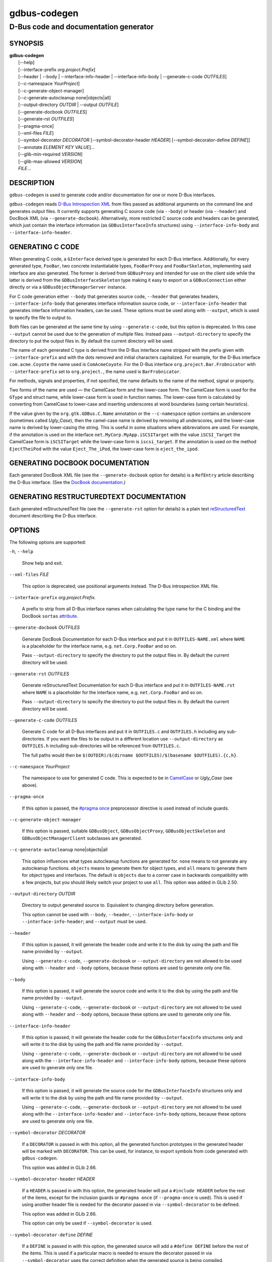 .. _gdbus-codegen(1):
.. meta::
   :copyright: Copyright 2011, 2013, 2016 Red Hat, Inc.
   :copyright: Copyright 2013, 2022 Emmanuele Bassi
   :copyright: Copyright 2017 Patrick Griffis
   :copyright: Copyright 2018 Iñigo Martínez
   :copyright: Copyright 2018, 2019 Endless Mobile, Inc.
   :copyright: Copyright 2020 Endless OS Foundation, LLC
   :copyright: Copyright 2020 Chun-wei Fan
   :license: LGPL-2.1-or-later
..
   This has to be duplicated from above to make it machine-readable by `reuse`:
   SPDX-FileCopyrightText: 2011, 2013, 2016 Red Hat, Inc.
   SPDX-FileCopyrightText: 2013, 2022 Emmanuele Bassi
   SPDX-FileCopyrightText: 2017 Patrick Griffis
   SPDX-FileCopyrightText: 2018 Iñigo Martínez
   SPDX-FileCopyrightText: 2018, 2019 Endless Mobile, Inc.
   SPDX-FileCopyrightText: 2020 Endless OS Foundation, LLC
   SPDX-FileCopyrightText: 2020 Chun-wei Fan
   SPDX-License-Identifier: LGPL-2.1-or-later

=============
gdbus-codegen
=============

--------------------------------------
D-Bus code and documentation generator
--------------------------------------

SYNOPSIS
--------

|  **gdbus-codegen**
|    [--help]
|    [--interface-prefix *org.project.Prefix*]
|    [--header | --body | --interface-info-header | --interface-info-body | --generate-c-code *OUTFILES*]
|    [--c-namespace *YourProject*]
|    [--c-generate-object-manager]
|    [--c-generate-autocleanup none|objects|all]
|    [--output-directory *OUTDIR* | --output *OUTFILE*]
|    [--generate-docbook *OUTFILES*]
|    [--generate-rst *OUTFILES*]
|    [--pragma-once]
|    [--xml-files *FILE*]
|    [--symbol-decorator *DECORATOR* [--symbol-decorator-header *HEADER*] [--symbol-decorator-define *DEFINE*]]
|    [--annotate *ELEMENT* *KEY* *VALUE*]…
|    [--glib-min-required *VERSION*]
|    [--glib-max-allowed *VERSION*]
|    *FILE*…

DESCRIPTION
-----------

``gdbus-codegen`` is used to generate code and/or documentation for one or more
D-Bus interfaces.

``gdbus-codegen`` reads
`D-Bus Introspection XML <https://dbus.freedesktop.org/doc/dbus-specification.html#introspection-format>`_
from files passed as additional arguments on the command line and generates
output files. It currently supports generating C source code (via ``--body``) or
header (via ``--header``) and DocBook XML (via ``--generate-docbook``).
Alternatively, more restricted C source code and headers can be generated, which
just contain the interface information (as ``GDBusInterfaceInfo`` structures)
using ``--interface-info-body`` and ``--interface-info-header``.

GENERATING C CODE
-----------------

When generating C code, a ``GInterface`` derived type is generated for each
D-Bus interface. Additionally, for every generated type, ``FooBar``, two
concrete instantiatable types, ``FooBarProxy`` and ``FooBarSkeleton``,
implementing said interface are also generated. The former is derived from
``GDBusProxy`` and intended for use on the client side while the latter is
derived from the ``GDBusInterfaceSkeleton`` type making it easy to export on a
``GDBusConnection`` either directly or via a ``GDBusObjectManagerServer``
instance.

For C code generation either ``--body`` that generates source code, ``--header``
that generates headers, ``--interface-info-body`` that generates interface
information source code, or ``--interface-info-header`` that generates interface
information headers, can be used. These options must be used along with
``--output``, which is used to specify the file to output to.

Both files can be generated at the same time by using ``--generate-c-code``, but
this option is deprecated. In this case ``--output`` cannot be used due to the
generation of multiple files. Instead pass ``--output-directory`` to specify the
directory to put the output files in. By default the current directory will be
used.

The name of each generated C type is derived from the D-Bus interface name
stripped with the prefix given with ``--interface-prefix`` and with the dots
removed and initial characters capitalized. For example, for the D-Bus
interface ``com.acme.Coyote`` the name used is ``ComAcmeCoyote``. For the D-Bus
interface ``org.project.Bar.Frobnicator`` with ``--interface-prefix`` set to
``org.project.``, the name used is ``BarFrobnicator``.

For methods, signals and properties, if not specified, the name defaults to the
name of the method, signal or property.

Two forms of the name are used — the CamelCase form and the lower-case form. The
CamelCase form is used for the ``GType`` and struct name, while lower-case form
is used in function names. The lower-case form is calculated by converting from
CamelCase to lower-case and inserting underscores at word boundaries (using
certain heuristics).

If the value given by the ``org.gtk.GDBus.C.Name`` annotation or the
``--c-namespace`` option contains an underscore (sometimes called *Ugly_Case*),
then the camel-case name is derived by removing all underscores, and the
lower-case name is derived by lower-casing the string. This is useful in some
situations where abbreviations are used. For example, if the annotation is used
on the interface ``net.MyCorp.MyApp.iSCSITarget`` with the value
``iSCSI_Target`` the CamelCase form is ``iSCSITarget`` while the lower-case form
is ``iscsi_target``. If the annotation is used on the method ``EjectTheiPod``
with the value ``Eject_The_iPod``, the lower-case form is ``eject_the_ipod``.

GENERATING DOCBOOK DOCUMENTATION
--------------------------------

Each generated DocBook XML file (see the ``--generate-docbook`` option for
details) is a ``RefEntry`` article describing the D-Bus interface. (See the
`DocBook documentation <https://tdg.docbook.org/tdg/4.5/refentry.html>`_.)

GENERATING RESTRUCTUREDTEXT DOCUMENTATION
-----------------------------------------

Each generated reStructuredText file (see the ``--generate-rst`` option for
details) is a plain text
`reStructuredText <https://docutils.sourceforge.io/rst.html>`_ document
describing the D-Bus interface.

OPTIONS
-------

The following options are supported:

``-h``, ``--help``

  Show help and exit.

``--xml-files`` *FILE*

  This option is deprecated; use positional arguments instead.  The D-Bus
  introspection XML file.

``--interface-prefix`` *org.project.Prefix.*

  A prefix to strip from all D-Bus interface names when
  calculating the type name for the C binding and the DocBook ``sortas``
  `attribute <https://tdg.docbook.org/tdg/4.5/primary.html>`_.

``--generate-docbook`` *OUTFILES*

  Generate DocBook Documentation for each D-Bus interface and put it in
  ``OUTFILES-NAME.xml`` where ``NAME`` is a placeholder for the interface
  name, e.g. ``net.Corp.FooBar`` and so on.

  Pass ``--output-directory`` to specify the directory to put the output files
  in. By default the current directory will be used.

``--generate-rst`` *OUTFILES*

  Generate reStructuredText Documentation for each D-Bus interface and put it in
  ``OUTFILES-NAME.rst`` where ``NAME`` is a placeholder for the interface
  name, e.g. ``net.Corp.FooBar`` and so on.

  Pass ``--output-directory`` to specify the directory to put the output files
  in. By default the current directory will be used.

``--generate-c-code`` *OUTFILES*

  Generate C code for all D-Bus interfaces and put it in ``OUTFILES.c`` and
  ``OUTFILES.h`` including any sub-directories. If you want the files to be
  output in a different location use ``--output-directory`` as ``OUTFILES.h``
  including sub-directories will be referenced from ``OUTFILES.c``.

  The full paths would then be
  ``$(OUTDIR)/$(dirname $OUTFILES)/$(basename $OUTFILES).{c,h}``.

``--c-namespace`` *YourProject*

  The namespace to use for generated C code. This is expected to be in
  `CamelCase <https://en.wikipedia.org/wiki/Camel_case>`_ or *Ugly_Case* (see
  above).

``--pragma-once``

  If this option is passed, the
  `#pragma once <https://en.wikipedia.org/wiki/Pragma_once>`_ preprocessor
  directive is used instead of include guards.

``--c-generate-object-manager``

  If this option is passed, suitable ``GDBusObject``, ``GDBusObjectProxy``,
  ``GDBusObjectSkeleton`` and ``GDBusObjectManagerClient`` subclasses are
  generated.

``--c-generate-autocleanup`` none|objects|all

  This option influences what types autocleanup functions are
  generated for. ``none`` means to not generate any autocleanup functions.
  ``objects`` means to generate them for object types, and ``all`` means to
  generate them for object types and interfaces. The default is ``objects``
  due to a corner case in backwards compatibility with a few projects,
  but you should likely switch your project to use ``all``.
  This option was added in GLib 2.50.

``--output-directory`` *OUTDIR*

  Directory to output generated source to. Equivalent to changing directory
  before generation.

  This option cannot be used with ``--body``, ``--header``,
  ``--interface-info-body`` or ``--interface-info-header``; and ``--output``
  must be used.

``--header``

  If this option is passed, it will generate the header code and write it to the
  disk by using the path and file name provided by ``--output``.

  Using ``--generate-c-code``, ``--generate-docbook`` or ``--output-directory``
  are not allowed to be used along with ``--header`` and ``--body`` options,
  because these options are used to generate only one file.

``--body``

  If this option is passed, it will generate the source code and write it to the
  disk by using the path and file name provided by ``--output``.

  Using ``--generate-c-code``, ``--generate-docbook`` or ``--output-directory``
  are not allowed to be used along with ``--header`` and ``--body`` options,
  because these options are used to generate only one file.

``--interface-info-header``

  If this option is passed, it will generate the header code for the
  ``GDBusInterfaceInfo`` structures only and will write it to the disk by using
  the path and file name provided by ``--output``.

  Using ``--generate-c-code``, ``--generate-docbook`` or ``--output-directory``
  are not allowed to be used along with the ``--interface-info-header`` and
  ``--interface-info-body`` options, because these options are used to generate
  only one file.

``--interface-info-body``

  If this option is passed, it will generate the source code for the
  ``GDBusInterfaceInfo`` structures only and will write it to the disk by using
  the path and file name provided by ``--output``.

  Using ``--generate-c-code``, ``--generate-docbook`` or ``--output-directory``
  are not allowed to be used along with the ``--interface-info-header`` and
  ``--interface-info-body`` options, because these options are used to generate
  only one file.

``--symbol-decorator`` *DECORATOR*

  If a ``DECORATOR`` is passed in with this option, all the generated function
  prototypes in the generated header will be marked with ``DECORATOR``. This can
  be used, for instance, to export symbols from code generated with
  ``gdbus-codegen``.

  This option was added in GLib 2.66.

``--symbol-decorator-header`` *HEADER*

  If a ``HEADER`` is passed in with this option, the generated header will put a
  ``#include HEADER`` before the rest of the items, except for the inclusion
  guards or ``#pragma once`` (if ``--pragma-once`` is used).  This is used if
  using another header file is needed for the decorator passed in via
  ``--symbol-decorator`` to be defined.

  This option was added in GLib 2.66.

  This option can only be used if ``--symbol-decorator`` is used.

``--symbol-decorator-define`` *DEFINE*

  If a ``DEFINE`` is passed in with this option, the generated source will add a
  ``#define DEFINE`` before the rest of the items.  This is used if a particular
  macro is needed to ensure the decorator passed in via ``--symbol-decorator``
  uses the correct definition when the generated source is being compiled.

  This option was added in GLib 2.66.

  This option can only be used if ``--symbol-decorator`` is used.

``--output`` *OUTFILE*

  The full path where the header (``--header``, ``--interface-info-header``) or
  the source code (``--body``, ``--interface-info-body``) will be written, using
  the path and filename provided by ``--output``. The full path could be
  something like ``$($OUTFILE).{c,h}``.

  Using ``--generate-c-code``, ``--generate-docbook`` or ``--output-directory``
  is not allowed along with ``--output``, because the latter is used to generate
  only one file.

``--annotate`` *ELEMENT* *KEY* *VALUE*

  Used to inject D-Bus annotations into the given XML files. It can be used with
  interfaces, methods, signals, properties and arguments in the following way::

     gdbus-codegen --c-namespace MyApp                           \
       --generate-c-code myapp-generated                         \
       --annotate "org.project.InterfaceName"                    \
         org.gtk.GDBus.C.Name MyFrobnicator                      \
       --annotate "org.project.InterfaceName:Property"           \
         bar bat                                                 \
       --annotate "org.project.InterfaceName.Method()"           \
         org.freedesktop.DBus.Deprecated true                    \
       --annotate "org.project.InterfaceName.Method()[arg_name]" \
         snake hiss                                              \
       --annotate "org.project.InterfaceName::Signal"            \
         cat meow                                                \
       --annotate "org.project.InterfaceName::Signal[arg_name]"  \
         dog wuff                                                \
       myapp-dbus-interfaces.xml

  Any UTF-8 string can be used for *KEY* and *VALUE*.

``--glib-min-required`` *VERSION*

  Specifies the minimum version of GLib which the code generated by
  ``gdbus-codegen`` can depend on. This may be used to make
  backwards-incompatible changes in the output or behaviour of ``gdbus-codegen``
  in future, which users may opt in to by increasing the value they pass for
  ``--glib-min-required``. If this option is not passed, the output from
  ``gdbus-codegen`` is guaranteed to be compatible with all versions of GLib
  from 2.30 upwards, as that is when ``gdbus-codegen`` was first released.

  Note that some version parameters introduce incompatible changes: all callers
  of the generated code might need to be updated, and if the generated code is
  part of a library’s API or ABI, then increasing the version parameter can
  result in an API or ABI break.

  The version number must be of the form ``MAJOR.MINOR.MICRO``, where all parts
  are integers. ``MINOR`` and ``MICRO`` are optional. The version number may not
  be smaller than ``2.30``.

  If the version number is ``2.64`` or greater, the generated code will
  have the following features:

  1. If a method has ``h`` (file descriptor) parameter(s), a ``GUnixFDList``
     parameter will exist in the generated code for it (whereas previously the
     annotation ``org.gtk.GDBus.C.UnixFD`` was required), and
  2. Method call functions will have two additional arguments to allow the user
     to specify ``GDBusCallFlags`` and a timeout value, as is possible when
     using ``g_dbus_proxy_call()``.

``--glib-max-allowed`` *VERSION*

  Specifies the maximum version of GLib which the code generated by
  ``gdbus-codegen`` can depend on. This may be used to ensure that code
  generated by ``gdbus-codegen`` is compilable with specific older versions of
  GLib that your software has to support.

  The version number must be of the form ``MAJOR.MINOR.MICRO``, where all parts
  are integers. ``MINOR`` and ``MICRO`` are optional. The version number must be
  greater than or equal to that passed to ``--glib-min-required``.
  It defaults to the version of GLib which provides this ``gdbus-codegen``.

SUPPORTED D-BUS ANNOTATIONS
---------------------------

The following D-Bus annotations are supported by ``gdbus-codegen``:

``org.freedesktop.DBus.Deprecated``

  Can be used on any ``<interface>``, ``<method>``, ``<signal>`` and
  ``<property>`` element to specify that the element is deprecated if its value
  is ``true``. Note that this annotation is defined in the
  `D-Bus specification <https://dbus.freedesktop.org/doc/dbus-specification.html#introspection-format>`_
  and can only assume the values ``true`` and ``false``. In particular, you
  cannot specify the version that the element was deprecated in nor any helpful
  deprecation message. Such information should be added to the element
  documentation instead.

  When generating C code, this annotation is used to add ``G_GNUC_DEPRECATED``
  to generated functions for the element.

  When generating DocBook XML, a deprecation warning will appear along the
  documentation for the element.

``org.gtk.GDBus.Since``

  Can be used on any ``<interface>``, ``<method>``, ``<signal>`` and
  ``<property>`` element to specify the version (any free-form string but
  compared using a version-aware sort function) the element appeared in.

  When generating C code, this field is used to ensure
  function pointer order for preserving ABI/API, see ‘STABILITY GUARANTEES’.

  When generating DocBook XML, the value of this tag appears in the
  documentation.

``org.gtk.GDBus.DocString``

  A string with DocBook content for documentation. This annotation can
  be used on ``<interface>``, ``<method>``, ``<signal>``, ``<property>`` and
  ``<arg>`` elements.

``org.gtk.GDBus.DocString.Short``

  A string with DocBook content for short/brief documentation. This annotation
  can only be used on ``<interface>`` elements.

``org.gtk.GDBus.C.Name``

  Can be used on any ``<interface>``, ``<method>``, ``<signal>`` and
  ``<property>`` element to specify the name to use when generating C code. The
  value is expected to be in
  `CamelCase <https://en.wikipedia.org/wiki/Camel_case>`_ or *Ugly_Case* (see
  above).

``org.gtk.GDBus.C.ForceGVariant``

  If set to a non-empty string, a ``GVariant`` instance will be used instead of
  the natural C type. This annotation can be used on any ``<arg>`` and
  ``<property>`` element.

``org.gtk.GDBus.C.UnixFD``

  If set to a non-empty string, the generated code will include parameters to
  exchange file descriptors using the ``GUnixFDList`` type. This annotation can
  be used on ``<method>`` elements.

As an easier alternative to using the ``org.gtk.GDBus.DocString`` annotation,
note that parser used by ``gdbus-codegen`` parses XML comments in a way similar
to `gtk-doc <https://developer-old.gnome.org/gtk-doc-manual/stable/>`_::

   <!--
     net.Corp.Bar:
     @short_description: A short description

     A <emphasis>longer</emphasis> description.

     This is a new paragraph.
   -->
   <interface name="net.corp.Bar">
     <!--
       FooMethod:
       @greeting: The docs for greeting parameter.
       @response: The docs for response parameter.

       The docs for the actual method.
     -->
     <method name="FooMethod">
       <arg name="greeting" direction="in" type="s"/>
       <arg name="response" direction="out" type="s"/>
     </method>

     <!--
       BarSignal:
       @blah: The docs for blah parameter.
       @boo: The docs for boo parameter.
       @since: 2.30

       The docs for the actual signal.
     -->
     <signal name="BarSignal">
       <arg name="blah" type="s"/>
       <arg name="boo" type="s"/>
     </signal>

     <!-- BazProperty: The docs for the property. -->
     <property name="BazProperty" type="s" access="read"/>
   </interface>

Note that ``@since`` can be used in any inline documentation bit (e.g. for
interfaces, methods, signals and properties) to set the ``org.gtk.GDBus.Since``
annotation. For the ``org.gtk.GDBus.DocString`` annotation (and inline
comments), note that substrings of the form ``#net.Corp.Bar``,
``net.Corp.Bar.FooMethod()``, ``#net.Corp.Bar::BarSignal`` and
``#net.Corp.InlineDocs:BazProperty`` are all expanded to links to the respective
interface, method, signal and property. Additionally, substrings starting with
``@`` and ``%`` characters are rendered as
`parameter <https://tdg.docbook.org/tdg/4.5/parameter.html>`_ and
`constant <https://tdg.docbook.org/tdg/4.5/constant.html>`_ respectively.

If both XML comments and ``org.gtk.GDBus.DocString`` or
``org.gtk.GDBus.DocString.Short`` annotations are present, the latter wins.

EXAMPLE
-------

Consider the following D-Bus Introspection XML::

   <node>
     <interface name="net.Corp.MyApp.Frobber">
       <method name="HelloWorld">
         <arg name="greeting" direction="in" type="s"/>
         <arg name="response" direction="out" type="s"/>
       </method>

       <signal name="Notification">
         <arg name="icon_blob" type="ay"/>
         <arg name="height" type="i"/>
         <arg name="messages" type="as"/>
       </signal>

       <property name="Verbose" type="b" access="readwrite"/>
     </interface>
   </node>

If ``gdbus-codegen`` is used on this file like this::

   gdbus-codegen --generate-c-code myapp-generated       \
                 --c-namespace MyApp                     \
                 --interface-prefix net.corp.MyApp.      \
                 net.Corp.MyApp.Frobber.xml

two files called ``myapp-generated.[ch]`` are generated. The files provide an
abstract ``GTypeInterface`` derived type called ``MyAppFrobber`` as well as two
instantiatable types with the same name but suffixed with ``Proxy`` and
``Skeleton``. The generated file, roughly, contains the following facilities::

   /* GType macros for the three generated types */
   #define MY_APP_TYPE_FROBBER (my_app_frobber_get_type ())
   #define MY_APP_TYPE_FROBBER_SKELETON (my_app_frobber_skeleton_get_type ())
   #define MY_APP_TYPE_FROBBER_PROXY (my_app_frobber_proxy_get_type ())

   typedef struct _MyAppFrobber MyAppFrobber; /* Dummy typedef */

   typedef struct
   {
     GTypeInterface parent_iface;

     /* Signal handler for the ::notification signal */
     void (*notification) (MyAppFrobber *proxy,
                           GVariant *icon_blob,
                           gint height,
                           const gchar* const *messages);

     /* Signal handler for the ::handle-hello-world signal */
     gboolean (*handle_hello_world) (MyAppFrobber *proxy,
                                     GDBusMethodInvocation *invocation,
                                     const gchar *greeting);
   } MyAppFrobberIface;

   /* Asynchronously calls HelloWorld() */
   void
   my_app_frobber_call_hello_world (MyAppFrobber *proxy,
                                    const gchar *greeting,
                                    GCancellable *cancellable,
                                    GAsyncReadyCallback callback,
                                    gp ointer user_data);
   gboolean
   my_app_frobber_call_hello_world_finish (MyAppFrobber *proxy,
                                           gchar **out_response,
                                           GAsyncResult *res,
                                           GError **error);

   /* Synchronously calls HelloWorld(). Blocks calling thread. */
   gboolean
   my_app_frobber_call_hello_world_sync (MyAppFrobber *proxy,
                                         const gchar *greeting,
                                         gchar **out_response,
                                         GCancellable *cancellable,
                                         GError **error);

   /* Completes handling the HelloWorld() method call */
   void
   my_app_frobber_complete_hello_world (MyAppFrobber *object,
                                        GDBusMethodInvocation *invocation,
                                        const gchar *response);

   /* Emits the ::notification signal / Notification() D-Bus signal */
   void
   my_app_frobber_emit_notification (MyAppFrobber *object,
                                     GVariant *icon_blob,
                                     gint height,
                                     const gchar* const *messages);

   /* Gets the :verbose GObject property / Verbose D-Bus property.
    * Does no blocking I/O.
    */
   gboolean my_app_frobber_get_verbose (MyAppFrobber *object);

   /* Sets the :verbose GObject property / Verbose D-Bus property.
    * Does no blocking I/O.
    */
   void my_app_frobber_set_verbose (MyAppFrobber *object,
                                    gboolean      value);

   /* Gets the interface info */
   GDBusInterfaceInfo *my_app_frobber_interface_info (void);

   /* Creates a new skeleton object, ready to be exported */
   MyAppFrobber *my_app_frobber_skeleton_new (void);

   /* Client-side proxy constructors.
    *
    * Additionally, _new_for_bus(), _new_for_bus_finish() and
    * _new_for_bus_sync() proxy constructors are also generated.
    */
   void
   my_app_frobber_proxy_new        (GDBusConnection     *connection,
                                    GDBusProxyFlags      flags,
                                    const gchar         *name,
                                    const gchar         *object_path,
                                    GCancellable        *cancellable,
                                    GAsyncReadyCallback  callback,
                                    gpointer             user_data);
   MyAppFrobber *
   my_app_frobber_proxy_new_finish (GAsyncResult        *res,
                                    GError             **error);
   MyAppFrobber *
   my_app_frobber_proxy_new_sync   (GDBusConnection     *connection,
                                    GDBusProxyFlags      flags,
                                    const gchar         *name,
                                    const gchar         *object_path,
                                    GCancellable        *cancellable,
                                    GError             **error);

Thus, for every D-Bus method, there will be three C functions for calling the
method, one ``GObject`` signal for handling an incoming call and one C function
for completing an incoming call. For every D-Bus signal, there’s one ``GObject``
signal and one C function for emitting it. For every D-Bus property, two C
functions are generated (one setter, one getter) and one ``GObject`` property.
The following table summarizes the generated facilities and where they are
applicable:

.. table::
   :widths: auto

   ====================  =========================================================  =================================================================================================================
   Symbol type           Client                                                     Server
   ====================  =========================================================  =================================================================================================================
   Types                 Use ``MyAppFrobberProxy``.                                 Any type implementing the ``MyAppFrobber`` interface.
   Methods               Use ``m_a_f_hello_world()`` to call.                       Receive via the ``handle_hello_world()`` signal handler. Complete the call with ``m_a_f_complete_hello_world()``.
   Signals               Connect to the ``::notification`` signal.                  Use ``m_a_f_emit_notification()`` to emit signal.
   Properties (Reading)  Use ``m_a_f_get_verbose()`` or the ``:verbose`` property.  Implement the ``get_property()`` vfunc of ``GObject``.
   Properties (writing)  Use ``m_a_f_set_verbose()`` or the ``:verbose`` property.  Implement the ``set_property()`` vfunc of ``GObject``.
   ====================  =========================================================  =================================================================================================================

Client-side usage
^^^^^^^^^^^^^^^^^

You can use the generated proxy type with the generated constructors::

   MyAppFrobber *proxy;
   GError *error;

   error = NULL;
   proxy = my_app_frobber_proxy_new_for_bus_sync (
               G_BUS_TYPE_SESSION,
               G_DBUS_PROXY_FLAGS_NONE,
               "net.Corp.MyApp",              /* bus name */
               "/net/Corp/MyApp/SomeFrobber", /* object */
               NULL,                          /* GCancellable* */
               &error);
   /* do stuff with proxy */
   g_object_unref (proxy);

Instead of using the generic ``GDBusProxy`` facilities, one can use the
generated methods such as ``my_app_frobber_call_hello_world()`` to invoke
the ``net.Corp.MyApp.Frobber.HelloWorld()`` D-Bus method, connect to the
``::notification`` ``GObject`` signal to receive the
``net.Corp.MyApp.Frobber::Notification`` D-Bus signal and get/set the
``net.Corp.MyApp.Frobber:Verbose`` D-Bus Property using either the ``GObject``
property ``:verbose`` or the ``my_app_get_verbose()`` and
``my_app_set_verbose()`` methods. Use the standard ``GObject::notify`` signal to
listen to property changes.

Note that all property access is via the ``GDBusProxy`` property cache so no I/O
is ever done when reading properties. Also note that setting a property will
cause the ``org.freedesktop.DBus.Properties.Set`` method
(`documentation <https://dbus.freedesktop.org/doc/dbus-specification.html#standard-interfaces-properties>`_)
to be called on the remote object. This call, however, is asynchronous so
setting a property won’t block. Further, the change is delayed and no error
checking is possible.

Server-side usage
^^^^^^^^^^^^^^^^^

The generated ``MyAppFrobber`` interface is designed so it is easy to implement
it in a ``GObject`` subclass. For example, to handle ``HelloWorld()`` method
invocations, set the vfunc for ``handle_hello_hello_world()`` in the
``MyAppFrobberIface`` structure. Similarly, to handle the
``net.Corp.MyApp.Frobber:Verbose`` property override the ``:verbose``
``GObject`` property from the subclass. To emit a signal, use e.g.
``my_app_emit_signal()`` or ``g_signal_emit_by_name()``.

Instead of subclassing, it is often easier to use the generated
``MyAppFrobberSkeleton`` subclass. To handle incoming method calls, use
``g_signal_connect()`` with the ``::handle-*`` signals and instead of
overriding the ``get_property()`` and ``set_property()`` vfuncs from
``GObject``, use ``g_object_get()`` and ``g_object_set()`` or the generated
property getters and setters (the generated class has an internal property bag
implementation).

For example::

   static gboolean
   on_handle_hello_world (MyAppFrobber           *interface,
                          GDBusMethodInvocation  *invocation,
                          const gchar            *greeting,
                          gpointer                user_data)
   {
     if (g_strcmp0 (greeting, "Boo") != 0)
       {
         gchar *response;
         response = g_strdup_printf ("Word! You said ‘%s’.", greeting);
         my_app_complete_hello_world (interface, invocation, response);
         g_free (response);
       }
     else
       {
         g_dbus_method_invocation_return_error (invocation,
                    MY_APP_ERROR,
                    MY_APP_ERROR_NO_WHINING,
                    "Hey, %s, there will be no whining!",
                    g_dbus_method_invocation_get_sender (invocation));
       }
     return TRUE;
   }

     […]

     interface = my_app_frobber_skeleton_new ();
     my_app_frobber_set_verbose (interface, TRUE);

     g_signal_connect (interface,
                       "handle-hello-world",
                       G_CALLBACK (on_handle_hello_world),
                       some_user_data);

     […]

     error = NULL;
     if (!g_dbus_interface_skeleton_export (G_DBUS_INTERFACE_SKELETON (interface),
                                            connection,
                                            "/path/of/dbus_object",
                                            &error))
       {
         /* handle error */
       }

To facilitate atomic changesets (multiple properties changing at the same time),
``GObject::notify`` signals are queued up when received. The queue is drained in
an idle handler (which is called from the thread-default main loop of the thread
where the skeleton object was constructed) and will cause emissions of the
``org.freedesktop.DBus.Properties::PropertiesChanged``
(`documentation <https://dbus.freedesktop.org/doc/dbus-specification.html#standard-interfaces-properties>`_)
signal with all the properties that have changed. Use
``g_dbus_interface_skeleton_flush()`` or ``g_dbus_object_skeleton_flush()`` to
empty the queue immediately. Use ``g_object_freeze_notify()`` and
``g_object_thaw_notify()`` for atomic changesets if on a different thread.

C TYPE MAPPING
--------------

Scalar types (type strings ``b``, ``y``, ``n``, ``q``, ``i``, ``u``, ``x``,
``t`` and ``d``), strings (type strings ``s``, ``ay``, ``o`` and ``g``) and
arrays of strings (type strings ``as``, ``ao`` and ``aay``) are mapped to the
natural types, e.g. ``gboolean``, ``gdouble``, ``gint``, ``gchar*``, ``gchar**``
and so on. Everything else is mapped to the ``GVariant`` type.

This automatic mapping can be turned off by using the annotation
``org.gtk.GDBus.C.ForceGVariant`` — if used then a ``GVariant`` is always
exchanged instead of the corresponding native C type. This annotation may be
convenient to use when using bytestrings (type string ``ay``) for data that
could have embedded nul bytes.

STABILITY GUARANTEES
--------------------

The generated C functions are guaranteed to not change their ABI. That is, if a
method, signal or property does not change its signature in the introspection
XML, the generated C functions will not change their C ABI either. The ABI of
the generated instance and class structures will be preserved as well.

The ABI of the generated ``GType`` instances will be preserved only if the
``org.gtk.GDBus.Since`` annotation is used judiciously — this is because the
VTable for the ``GInterface`` relies on function pointers for signal handlers.
Specifically, if a D-Bus method, property or signal or is added to a D-Bus
interface, then ABI of the generated ``GInterface`` type is preserved if, and
only if, each added method, property signal is annotated with the
``org.gtk.GDBus.Since`` annotation using a greater version number than previous
versions.

The generated C code currently happens to be annotated with
`gtk-doc <https://developer-old.gnome.org/gtk-doc-manual/stable/>`_ and
`GObject Introspection <https://gi.readthedocs.io/en/latest/>`_ comments and
annotations. The layout and contents might change in the future so no guarantees
about e.g. ``SECTION`` usage etc. are given.

While the generated DocBook for D-Bus interfaces isn’t expected to change, no
guarantees are given at this point.

It is important to note that the generated code should not be checked into
version control systems, nor it should be included in distributed source
archives.

BUGS
----

Please send bug reports to either the distribution bug tracker or the
`upstream bug tracker <https://gitlab.gnome.org/GNOME/glib/issues/new>`_.

SEE ALSO
--------

`gdbus(1) <man:gdbus(1)>`_